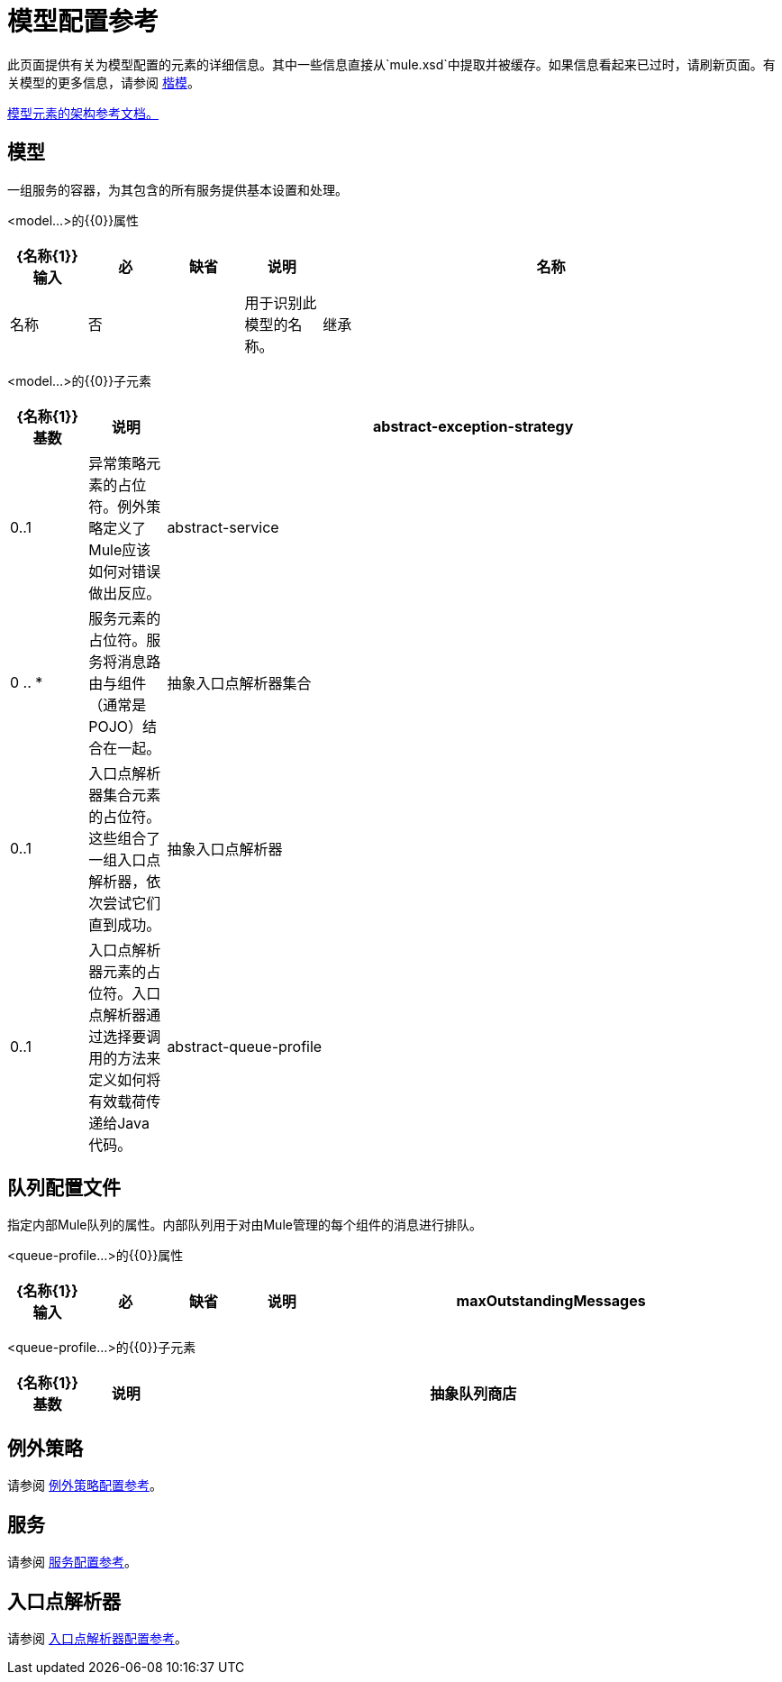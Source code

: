 = 模型配置参考

此页面提供有关为模型配置的元素的详细信息。其中一些信息直接从`mule.xsd`中提取并被缓存。如果信息看起来已过时，请刷新页面。有关模型的更多信息，请参阅 link:/mule-user-guide/v/3.2/models[楷模]。

http://www.mulesoft.org/docs/site/3.3.0/schemadocs/schemas/mule_xsd/elements/model.html[模型元素的架构参考文档。]

== 模型

一组服务的容器，为其包含的所有服务提供基本设置和处理。

<model...>的{​​{0}}属性

[%header,cols="10,10,10,10,60"]
|===
| {名称{1}}输入 |必 |缺省 |说明
|名称 |名称 |否 |   |用于识别此模型的名称。
|继承 |布尔值 |否 |   |如果为true，则此模型元素是具有相同名称的以前模型元素的扩展。
|===

<model...>的{​​{0}}子元素

[%header,cols="10,10,80"]
|===
| {名称{1}}基数 |说明
| abstract-exception-strategy  | 0..1  |异常策略元素的占位符。例外策略定义了Mule应该如何对错误做出反应。
| abstract-service  | 0 .. *  |服务元素的占位符。服务将消息路由与组件（通常是POJO）结合在一起。
|抽象入口点解析器集合 | 0..1  |入口点解析器集合元素的占位符。这些组合了一组入口点解析器，依次尝试它们直到成功。
|抽象入口点解析器 | 0..1  |入口点解析器元素的占位符。入口点解析器通过选择要调用的方法来定义如何将有效载荷传递给Java代码。
| abstract-queue-profile  | 0..1  |队列配置文件的占位符，用于控制消息如何排队。
|===

== 队列配置文件

指定内部Mule队列的属性。内部队列用于对由Mule管理的每个组件的消息进行排队。

<queue-profile...>的{​​{0}}属性

[%header,cols="10,10,10,10,60"]
|===
| {名称{1}}输入 |必 |缺省 |说明
| maxOutstandingMessages  |整数 |否 |   |定义可以排队的最大消息数。
|===

<queue-profile...>的{​​{0}}子元素

[%header,cols="10,10,80"]
|===
| {名称{1}}基数 |说明
|抽象队列商店 | 0..1  |用于存储队列元素的队列存储。如果未指定，则这将是默认的内存中队列存储。队列存储元素的占位符。
|===

== 例外策略

请参阅 link:/mule-user-guide/v/3.2/exception-strategy-configuration-reference[例外策略配置参考]。

== 服务

请参阅 link:/mule-user-guide/v/3.2/service-configuration-reference[服务配置参考]。

== 入口点解析器

请参阅 link:/mule-user-guide/v/3.2/entry-point-resolver-configuration-reference[入口点解析器配置参考]。

